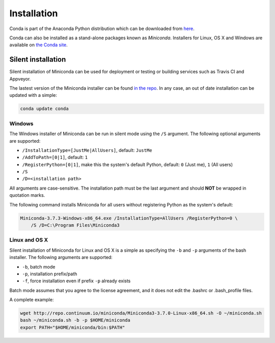 ============
Installation
============

Conda is part of the Anaconda Python distribution which can be downloaded from `here
<https://store.continuum.io/cshop/anaconda/>`_.

Conda can also be installed as a stand-alone packages known as
*Miniconda*. Installers for Linux, OS X and Windows are
available on `the Conda site <http://conda.pydata.org/miniconda.html#miniconda>`_.


Silent installation
-------------------

Silent installation of Miniconda can be used for deployment or testing or building services such as Travis CI and
Appveyor.

The lastest version of the Miniconda installer can be found `in the repo <http://repo.continuum.io/miniconda/>`_. In any
case, an out of date installation can be updated with a simple:

.. code-block:: console

    conda update conda


Windows
~~~~~~~

The Windows installer of Miniconda can be run in silent mode using the ``/S`` argument. The following optional arguments
are supported:

- ``/InstallationType=[JustMe|AllUsers]``, default: ``JustMe``
- ``/AddToPath=[0|1]``, default: ``1``
- ``/RegisterPython=[0|1]``, make this the system's default Python, default: ``0`` (Just me), ``1`` (All users)
- ``/S``
- ``/D=<installation path>``

All arguments are case-sensitive. The installation path must be the last argument and should **NOT** be wrapped in
quotation marks.

The following command installs Miniconda for all users without registering Python as the system's default:

.. code-block:: bat

    Miniconda-3.7.3-Windows-x86_64.exe /InstallationType=AllUsers /RegisterPython=0 \
        /S /D=C:\Program Files\Miniconda3


Linux and OS X
~~~~~~~~~~~~~~

Silent installation of Miniconda for Linux and OS X is a simple as specifying the ``-b`` and ``-p`` arguments of the
bash installer. The following arguments are supported:

- ``-b``, batch mode
- ``-p``, installation prefix/path
- ``-f``, force installation even if prefix ``-p`` already exists

Batch mode assumes that you agree to the license agreement, and it does not
edit the .bashrc or .bash_profile files.

A complete example:

.. code-block:: bash

    wget http://repo.continuum.io/miniconda/Miniconda3-3.7.0-Linux-x86_64.sh -O ~/miniconda.sh
    bash ~/miniconda.sh -b -p $HOME/miniconda
    export PATH="$HOME/miniconda/bin:$PATH"


.. seealso::
   :doc:`travis`

